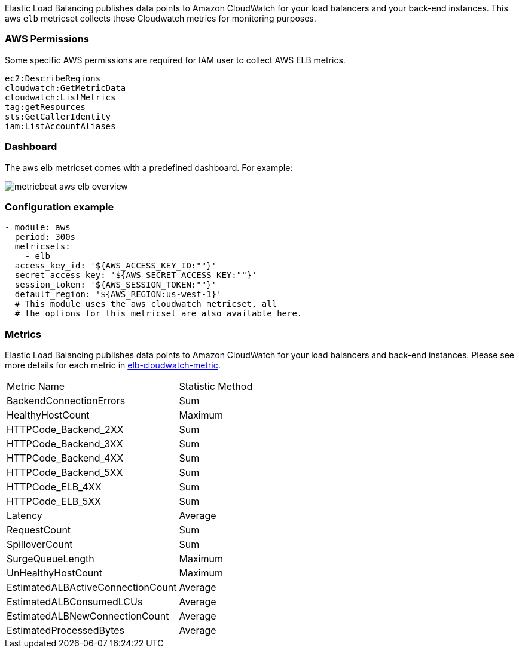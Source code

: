 Elastic Load Balancing publishes data points to Amazon CloudWatch for your load
balancers and your back-end instances. This aws `elb` metricset collects these
Cloudwatch metrics for monitoring purposes.

[float]
=== AWS Permissions
Some specific AWS permissions are required for IAM user to collect AWS ELB metrics.
----
ec2:DescribeRegions
cloudwatch:GetMetricData
cloudwatch:ListMetrics
tag:getResources
sts:GetCallerIdentity
iam:ListAccountAliases
----

[float]
=== Dashboard

The aws elb metricset comes with a predefined dashboard. For example:

image::./images/metricbeat-aws-elb-overview.png[]

[float]
=== Configuration example
[source,yaml]
----
- module: aws
  period: 300s
  metricsets:
    - elb
  access_key_id: '${AWS_ACCESS_KEY_ID:""}'
  secret_access_key: '${AWS_SECRET_ACCESS_KEY:""}'
  session_token: '${AWS_SESSION_TOKEN:""}'
  default_region: '${AWS_REGION:us-west-1}'
  # This module uses the aws cloudwatch metricset, all
  # the options for this metricset are also available here.
----

[float]
=== Metrics
Elastic Load Balancing publishes data points to Amazon CloudWatch for your load
balancers and back-end instances. Please see more details for each metric in
https://docs.aws.amazon.com/elasticloadbalancing/latest/classic/elb-cloudwatch-metrics.html[elb-cloudwatch-metric].

|===
|Metric Name|Statistic Method
|BackendConnectionErrors | Sum
|HealthyHostCount | Maximum
|HTTPCode_Backend_2XX | Sum
|HTTPCode_Backend_3XX | Sum
|HTTPCode_Backend_4XX | Sum
|HTTPCode_Backend_5XX | Sum
|HTTPCode_ELB_4XX | Sum
|HTTPCode_ELB_5XX | Sum
|Latency | Average
|RequestCount | Sum
|SpilloverCount | Sum
|SurgeQueueLength | Maximum
|UnHealthyHostCount | Maximum
|EstimatedALBActiveConnectionCount | Average
|EstimatedALBConsumedLCUs | Average
|EstimatedALBNewConnectionCount | Average
|EstimatedProcessedBytes | Average
|===
